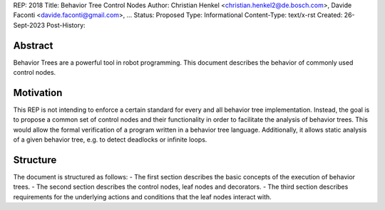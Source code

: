 REP: 2018
Title: Behavior Tree Control Nodes
Author: Christian Henkel <christian.henkel2@de.bosch.com>, Davide Faconti <davide.faconti@gmail.com>, ...
Status: Proposed
Type: Informational
Content-Type: text/x-rst
Created: 26-Sept-2023
Post-History: 

Abstract
========
Behavior Trees are a powerful tool in robot programming.
This document describes the behavior of commonly used control nodes.

Motivation
==========
This REP is not intending to enforce a certain standard for every and all behavior tree implementation.
Instead, the goal is to propose a common set of control nodes and their functionality in order to facilitate the analysis of behavior trees.
This would allow the formal verification of a program written in a behavior tree language.
Additionally, it allows static analysis of a given behavior tree, e.g. to detect deadlocks or infinite loops.

Structure
=========
The document is structured as follows:
- The first section describes the basic concepts of the execution of behavior trees.
- The second section describes the control nodes, leaf nodes and decorators.
- The third section describes requirements for the underlying actions and conditions that the leaf nodes interact with.


